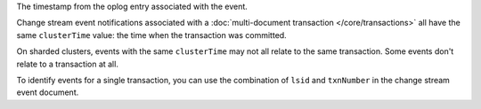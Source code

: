 .. _|idref|-clusterTime:

The timestamp from the oplog entry associated with the event.

Change stream event notifications associated with a
:doc:`multi-document transaction </core/transactions>`
all have the same ``clusterTime`` value: the time when the transaction
was committed.

On sharded clusters, events with the same ``clusterTime`` may not all
relate to the same transaction.  Some events don't relate to a
transaction at all.

To identify events for a single transaction, you can use the
combination of ``lsid`` and ``txnNumber`` in the change stream
event document.

.. versionadded:: 4.0
